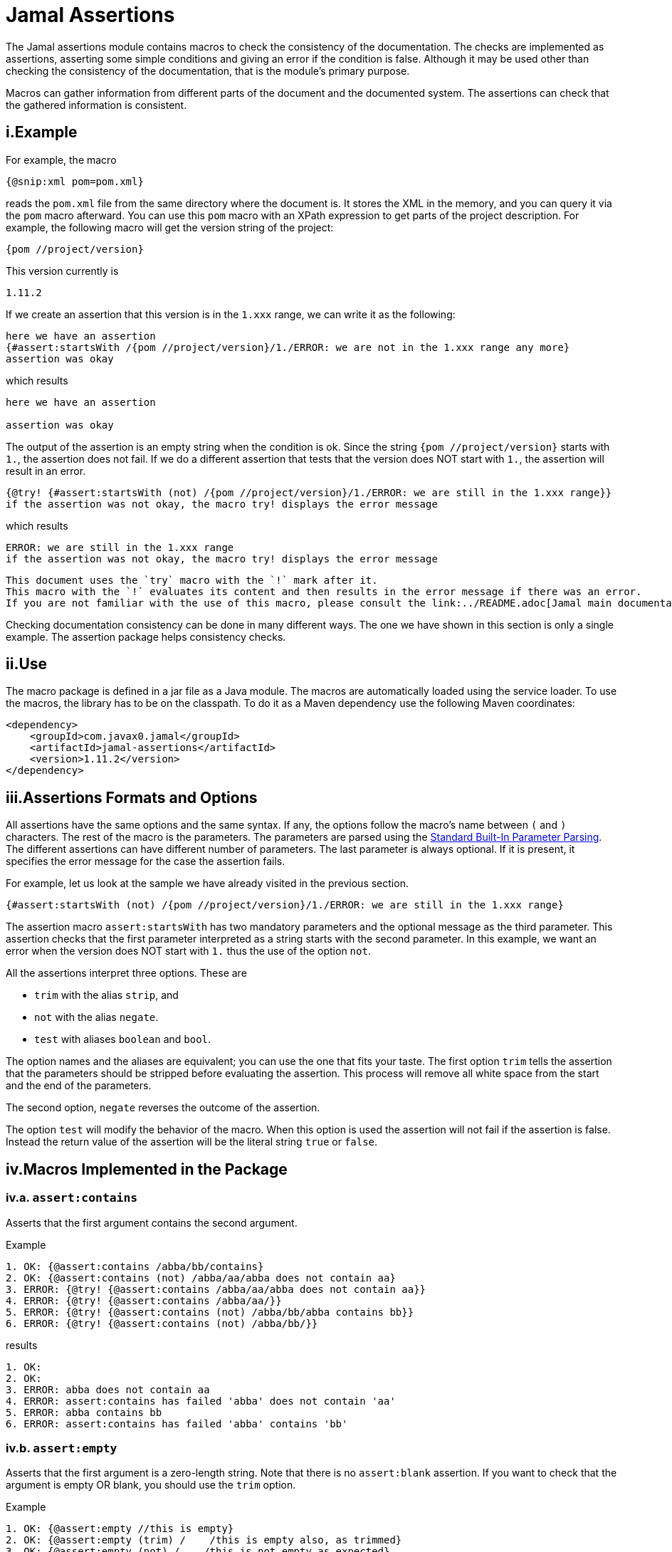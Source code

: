 = Jamal Assertions


The Jamal assertions module contains macros to check the consistency of the documentation.
The checks are implemented as assertions, asserting some simple conditions and giving an error if the condition is false.
Although it may be used other than checking the consistency of the documentation, that is the module's primary purpose.

Macros can gather information from different parts of the document and the documented system.
The assertions can check that the gathered information is consistent.



== i.Example

For example, the macro

[source]
----
{@snip:xml pom=pom.xml}
----


reads the `pom.xml` file from the same directory where the document is.
It stores the XML in the memory, and you can query it via the `pom` macro afterward.
You can use this `pom` macro with an XPath expression to get parts of the project description.
For example, the following macro will get the version string of the project:

[source]
----
{pom //project/version}
----

This version currently is

[source]
----
1.11.2
----


If we create an assertion that this version is in the `1.xxx` range, we can write it as the following:

[source]
----
here we have an assertion
{#assert:startsWith /{pom //project/version}/1./ERROR: we are not in the 1.xxx range any more}
assertion was okay
----

which results

[source]
----
here we have an assertion

assertion was okay
----


The output of the assertion is an empty string when the condition is ok.
Since the string `{pom //project/version}` starts with `1.`, the assertion does not fail.
If we do a different assertion that tests that the version does NOT start with `1.`, the assertion will result in an error.

[source]
----
{@try! {#assert:startsWith (not) /{pom //project/version}/1./ERROR: we are still in the 1.xxx range}}
if the assertion was not okay, the macro try! displays the error message
----

which results

[source]
----
ERROR: we are still in the 1.xxx range
if the assertion was not okay, the macro try! displays the error message
----


[NOTE]
----
This document uses the `try` macro with the `!` mark after it.
This macro with the `!` evaluates its content and then results in the error message if there was an error.
If you are not familiar with the use of this macro, please consult the link:../README.adoc[Jamal main documentation].
----

Checking documentation consistency can be done in many different ways.
The one we have shown in this section is only a single example.
The assertion package helps consistency checks.

== ii.Use

The macro package is defined in a jar file as a Java module.
The macros are automatically loaded using the service loader.
To use the macros, the library has to be on the classpath.
To do it as a Maven dependency use the following Maven coordinates:

[source,xml]
----
<dependency>
    <groupId>com.javax0.jamal</groupId>
    <artifactId>jamal-assertions</artifactId>
    <version>1.11.2</version>
</dependency>
----

== iii.Assertions Formats and Options

All assertions have the same options and the same syntax.
If any, the options follow the macro's name between `(` and `)` characters.
The rest of the macro is the parameters.
The parameters are parsed using the link:../PARAMS.adoc[Standard Built-In Parameter Parsing].
The different assertions can have different number of parameters.
The last parameter is always optional.
If it is present, it specifies the error message for the case the assertion fails.

For example, let us look at the sample we have already visited in the previous section.

[source]
----
{#assert:startsWith (not) /{pom //project/version}/1./ERROR: we are still in the 1.xxx range}
----

The assertion macro `assert:startsWith` has two mandatory parameters and the optional message as the third parameter.
This assertion checks that the first parameter interpreted as a string starts with the second parameter.
In this example, we want an error when the version does NOT start with `1.` thus the use of the option `not`.

All the assertions interpret three options.
These are

* `trim` with the alias `strip`, and
* `not` with the alias `negate`.
* `test` with aliases `boolean` and `bool`.

The option names and the aliases are equivalent; you can use the one that fits your taste.
The first option `trim` tells the assertion that the parameters should be stripped before evaluating the assertion.
This process will remove all white space from the start and the end of the parameters.

The second option, `negate` reverses the outcome of the assertion.

The option `test` will modify the behavior of the macro.
When this option is used the assertion will not fail if the assertion is false.
Instead the return value of the assertion will be the literal string `true` or `false`.


== iv.Macros Implemented in the Package




=== iv.a.  `assert:contains`
Asserts that the first argument contains the second argument.

Example
[source]
----
1. OK: {@assert:contains /abba/bb/contains}
2. OK: {@assert:contains (not) /abba/aa/abba does not contain aa}
3. ERROR: {@try! {@assert:contains /abba/aa/abba does not contain aa}}
4. ERROR: {@try! {@assert:contains /abba/aa/}}
5. ERROR: {@try! {@assert:contains (not) /abba/bb/abba contains bb}}
6. ERROR: {@try! {@assert:contains (not) /abba/bb/}}
----

results

[source]
----
1. OK:
2. OK:
3. ERROR: abba does not contain aa
4. ERROR: assert:contains has failed 'abba' does not contain 'aa'
5. ERROR: abba contains bb
6. ERROR: assert:contains has failed 'abba' contains 'bb'
----


=== iv.b.  `assert:empty`

Asserts that the first argument is a zero-length string.
Note that there is no `assert:blank` assertion.
If you want to check that the argument is empty OR blank, you should use the `trim` option.

Example
[source]
----
1. OK: {@assert:empty //this is empty}
2. OK: {@assert:empty (trim) /    /this is empty also, as trimmed}
3. OK: {@assert:empty (not) /    /this is not empty as expected}
4. OK: {@assert:empty (not trim) /  wuff   /this is not empty as expected, even though trimmed}
5. ERROR: {@try! {@assert:empty (not) //sadly nothing here}}
6. ERROR: {@try! {@assert:empty /    /blank is not empty unless trimmed}}
7. ERROR: {@try! {@assert:empty /wuff/not empty is not empty}}
----

results

[source]
----
1. OK:
2. OK:
3. OK:
4. OK:
5. ERROR: sadly nothing here
6. ERROR: blank is not empty unless trimmed
7. ERROR: not empty is not empty
----


=== iv.c.  `assert:startsWith`

Asserts that the first argument starts with the second argument.

Example
[source]
----
1. OK: {@assert:startsWith /abba/abb/abba starts with abb}
2. OK: {@assert:startsWith (trim) / abba/  abb /the same as above}
3. OK: {@assert:startsWith (not) /abba/ebb/abba does not start with ebb}
4. ERROR: {@try! {@assert:startsWith (not) /abba/abb/ but it does start with abb}}
5. ERROR: {@try! {@assert:startsWith /abba/ebb/abba does not start with ebb}}
----

results

[source]
----
1. OK:
2. OK:
3. OK:
4. ERROR:  but it does start with abb
5. ERROR: abba does not start with ebb
----


=== iv.d.  `assert:endWith`

Asserts that the first argument ends with the second argument.

Example
[source]
----
1. OK: {@assert:endsWith /abba/bba/abba ends with bba}
2. OK: {@assert:endsWith (trim) / abba/  bba /the same as above}
3. OK: {@assert:endsWith (not) /abba/bbe/abba does not end with bbe}
4. ERROR: {@try! {@assert:endsWith (not) /abba/bba/ but it does end with bba}}
5. ERROR: {@try! {@assert:endsWith /abba/bbe/abba does not end with bbe}}
----

results

[source]
----
1. OK:
2. OK:
3. OK:
4. ERROR:  but it does end with bba
5. ERROR: abba does not end with bbe
----


=== iv.e.  `assert:equals`

Asserts that the first and the second arguments are equal strings.

Example
[source]
----
1. OK: {@assert:equals /abba/abba/abba is abba}
2. OK: {@assert:equals (trim) / abba/  abba /the same as above}
3. OK: {@assert:equals (not) /abba/boney m/abba is not boney m}
4. ERROR: {@try! {@assert:equals (not) /abba/abba/abba forever}}
5. ERROR: {@try! {@assert:equals /abba/boney N/we meant real Swedish music}}
6. ERROR: {@try! {@assert:equals /333/+333/this is not numeric comparison}}
----

results

[source]
----
1. OK:
2. OK:
3. OK:
4. ERROR: abba forever
5. ERROR: we meant real Swedish music
6. ERROR: this is not numeric comparison
----


=== iv.f.  `assert:fail`

This assertion has only one optional argument, the message.
If this macro is evaluated, it will always result in an error.
The use of this assertion makes sense in part of the code that is conditionally evaluated, like a part of an `if` macro.
Note that this macro also interprets the `trim` option, though it has no parameters to be trimmed.
The option `trim` can be used but has no effect.
The option `not` is also interpreted.
If the option `not` is used, the macro will result in an empty string and will not error.

Example
[source]
----
1. ERROR: {@try! {@assert:fail just fail, okay? just fail}}
----

results

[source]
----
1. ERROR: just fail, okay? just fail
----




=== iv.g.  `assert:greater`
This assertion interprets the first two arguments as integer values.
It checks that the first argument is greater than the second.

Example
[source]
----
1. OK: {@assert:greater /6/3/six is greater than three}
2. OK: {@assert:greater /-3/-6/minus three is greater than minus six}
3. OK: {@assert:greater (trim) / 6 /  3 /space needs trimming, converted to numeric}
4. OK: {@assert:greater (not) /3/6/three is not greater than six}
5. OK: {@assert:greater (not) /3/3/three is not greater than three}
6. ERROR: {@try! {@assert:greater /60/3A/3A is not numeric}}
7. ERROR: {@try! {@assert:greater / 6 / 3 /with spaces it is not numeric}}
8. ERROR: {@try! {@assert:greater (not) /6/666/six is not greater than 666}}
9. ERROR: {@try! {@assert:greater /3/3/three is not greater than three, three is three}}
10. ERROR: {@try! {@assert:greater /-6/-3/this is numeric comparison, negative numbers are negative}}
----

results

[source]
----
1. OK:
2. OK:
3. OK:
4. OK:
5. OK:
6. ERROR: The parameter in assert:greater is not a well formatted integer: '3A'
7. ERROR: The parameter in assert:greater is not a well formatted integer: ' 6 '
8. ERROR:
9. ERROR: three is not greater than three, three is three
10. ERROR: this is numeric comparison, negative numbers are negative
----

=== iv.h.  `assert:greaterOrEqual`
This assertion interprets the first two arguments as integer values.
It checks that the first argument is greater or equal than the second.

Example
[source]
----
1. OK: {@assert:greaterOrEqual /6/3/six is greater than three}
2. OK: {@assert:greaterOrEqual /-3/-6/minus three is greater than minus six}
3. OK: {@assert:greaterOrEqual (trim) / 6 /  3 /space needs trimming, converted to numeric}
4. OK: {@assert:greaterOrEqual (not) /3/6/three is not greater than six}
5. OK: {@assert:greaterOrEqual /3/3/three is not greater than three but it is equal}
6. ERROR: {@try! {@assert:greaterOrEqual /60/3A/3A is not numeric}}
7. ERROR: {@try! {@assert:greaterOrEqual / 6 / 3 /with spaces it is not numeric}}
8. ERROR: {@try! {@assert:greaterOrEqual (not) /6/666/six is not greater than 666}}
9. ERROR: {@try! {@assert:greaterOrEqual (not) /3/3/three is not greater than three, three is three}}
10. ERROR: {@try! {@assert:greaterOrEqual /-6/-3/this is numeric comparison, negative numbers are negative}}
----

results

[source]
----
1. OK:
2. OK:
3. OK:
4. OK:
5. OK:
6. ERROR: The parameter in assert:greaterOrEqual is not a well formatted integer: '3A'
7. ERROR: The parameter in assert:greaterOrEqual is not a well formatted integer: ' 6 '
8. ERROR:
9. ERROR: three is not greater than three, three is three
10. ERROR: this is numeric comparison, negative numbers are negative
----



=== iv.i.  `assert:less`
This assertion interprets the first two arguments as integer values.
It checks that the first argument is less than the second.

Example
[source]
----
1. OK: {@assert:less /3/6/three is less than six}
2. OK: {@assert:less /-6/-3/minus six is less than minus three}
3. OK: {@assert:less (trim) / 3 /  6 /space needs trimming, converted to numeric}
4. OK: {@assert:less (not) /6/3/six is not less than three}
5. OK: {@assert:less (not) /3/3/three is not less than three}
6. ERROR: {@try! {@assert:less /60/3A/3A is not numeric}}
7. ERROR: {@try! {@assert:less / 3 / 6 /with spaces it is not numeric}}
8. ERROR: {@try! {@assert:less (not) /666/6/666 is not less than six}}
9. ERROR: {@try! {@assert:less /3/3/three is not less than three, three is three}}
10. ERROR: {@try! {@assert:less /-3/-6/this is numeric comparison, negative numbers are negative}}
----

results

[source]
----
1. OK:
2. OK:
3. OK:
4. OK:
5. OK:
6. ERROR: The parameter in assert:less is not a well formatted integer: '3A'
7. ERROR: The parameter in assert:less is not a well formatted integer: ' 3 '
8. ERROR:
9. ERROR: three is not less than three, three is three
10. ERROR: this is numeric comparison, negative numbers are negative
----


=== iv.j.  `assert:lessOrEqual`
This assertion interprets the first two arguments as integer values.
It checks that the first argument is less or equal than the second.

Example
[source]
----
1. OK: {@assert:lessOrEqual /3/6/three is less than six}
2. OK: {@assert:lessOrEqual /-6/-3/minus six is less than minus three}
3. OK: {@assert:lessOrEqual (trim) / 3 /  6 /space needs trimming, converted to numeric}
4. OK: {@assert:lessOrEqual (not) /6/3/six is not less than three}
5. OK: {@assert:lessOrEqual /3/3/three is not less than three but it is equal}
6. ERROR: {@try! {@assert:lessOrEqual /60/3A/3A is not numeric}}
7. ERROR: {@try! {@assert:lessOrEqual / 3 / 6 /with spaces it is not numeric}}
8. ERROR: {@try! {@assert:lessOrEqual /666/6/666 is not less than six}}
9. ERROR: {@try! {@assert:lessOrEqual (not) /3/3/three is not less than three, three is three}}
10. ERROR: {@try! {@assert:lessOrEqual /-3/-6/this is numeric comparison, negative numbers are negative}}
----

results

[source]
----
1. OK:
2. OK:
3. OK:
4. OK:
5. OK:
6. ERROR: The parameter in assert:lessOrEqual is not a well formatted integer: '3A'
7. ERROR: The parameter in assert:lessOrEqual is not a well formatted integer: ' 3 '
8. ERROR: 666 is not less than six
9. ERROR: three is not less than three, three is three
10. ERROR: this is numeric comparison, negative numbers are negative
----


=== iv.k.  `assert:intEquals`
This assertion interprets the first two arguments as integer values.
It checks that the two arguments are equal as integer numbers.

Example
[source]
----
1. OK: {@assert:intEquals /3/3/three is three}
2. OK: {@assert:intEquals (trim) / 3/3 /three is three but needs trimming if it needs trimming}
3. OK: {@assert:intEquals /+3/3/plus three is three}
4. OK: {@assert:intEquals (not) /-3/3/minus three is not three}
5. ERROR: {@try! {@assert:intEquals /3A/3A/3A is not numeric}}
6. ERROR: {@try! {@assert:intEquals / 3 / 6 /with spaces it is not numeric}}
7. ERROR: {@try! {@assert:intEquals /666/6/666 is not six}}
8. ERROR: {@try! {@assert:intEquals (not) /3/3/three is three}}
9. ERROR: {@try! {@assert:intEquals /3/6/simply not equal}}
----

results

[source]
----
1. OK:
2. OK:
3. OK:
4. OK:
5. ERROR: The parameter in assert:intEquals is not a well formatted integer: '3A'
6. ERROR: The parameter in assert:intEquals is not a well formatted integer: ' 3 '
7. ERROR: 666 is not six
8. ERROR: three is three
9. ERROR: simply not equal
----


=== iv.l.  `assert:int`
This macro checks that the first argument can be interpreted as an integer number.

Example
[source]
----
1. OK: {@assert:int /3/3 is an int}
2. OK: {@assert:int (trim) / 3/3 is an int if trimmed}
3. OK: {@assert:int /+3/plus three is also int}
4. OK: {@assert:int (not) /3.14/that is not an int}
5. ERROR: {@try! {@assert:int /3A/3A is not numeric}}
6. ERROR: {@try! {@assert:int / 3 /3 with spaces it is not int}}
7. ERROR: {@try! {@assert:int /3.14/3.14 is not an int}}
8. ERROR: {@try! {@assert:int (not) /3/three is an int, not a not int}}
----

results

[source]
----
1. OK:
2. OK:
3. OK:
4. OK:
5. ERROR: 3A is not numeric
6. ERROR: 3 with spaces it is not int
7. ERROR: 3.14 is not an int
8. ERROR: three is an int, not a not int
----


=== iv.m.  `assert:numeric`
This macro checks that the first argument can be interpreted as a numeric (possibly floating-point) number.

[source]
----
1. OK: {@assert:numeric /3/3 is an int}
2. OK: {@assert:numeric (trim) / 3/3 is an int if trimmed}
3. OK: {@assert:numeric /+3/plus three is also int}
4. OK: {@assert:numeric /3.14/that is numeric}
5. OK: {@assert:numeric /0x0.C90FDAP2f/that is also numeric}
6. ERROR: {@try! {@assert:numeric /3A/3A is not numeric}}
7. ERROR: {@try! {@assert:numeric / 3 /3 with spaces it is not int}}
8. ERROR: {@try! {@assert:numeric (not) /3.14/3.14 is not a not numeric}}
9. ERROR: {@try! {@assert:numeric (not) /3/three is an int, not a not int, and thus a numeric}}
----

results

[source]
----
1. OK:
2. OK:
3. OK:
4. OK:
5. OK:
6. ERROR: 3A is not numeric
7. ERROR:
8. ERROR: 3.14 is not a not numeric
9. ERROR: three is an int, not a not int, and thus a numeric
----



